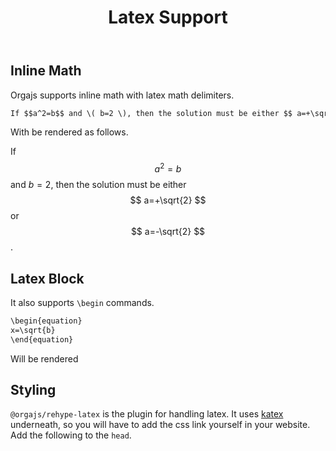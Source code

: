 #+title: Latex Support
#+published: true
#+position: 203


** Inline Math
Orgajs supports inline math with latex math delimiters.

#+begin_src org
If $$a^2=b$$ and \( b=2 \), then the solution must be either $$ a=+\sqrt{2} $$ or \[ a=-\sqrt{2} \].
#+end_src

With be rendered as follows.

If $$a^2=b$$ and \( b=2 \), then the solution must be either $$ a=+\sqrt{2} $$ or \[ a=-\sqrt{2} \].

** Latex Block

It also supports =\begin= commands.

#+begin_src org
\begin{equation}
x=\sqrt{b}
\end{equation}
#+end_src

Will be rendered

\begin{equation}
x=\sqrt{b}
\end{equation}

** Styling

=@orgajs/rehype-latex= is the plugin for handling latex. It uses [[https://katex.org][katex]] underneath, so you will have to add the css link yourself in your website. Add the following to the =head=.

